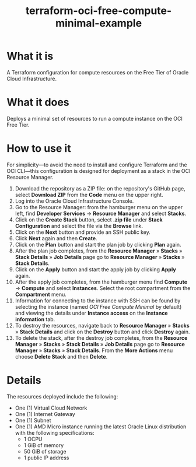 #+TITLE: terraform-oci-free-compute-minimal-example
* What it is
  A Terraform configuration for compute resources on the Free Tier of Oracle Cloud Infrastructure.
* What it does
  Deploys a minimal set of resources to run a compute instance on the OCI Free Tier.
* How to use it
  For simplicity—to avoid the need to install and configure Terraform and the OCI CLI—this configuration is designed for deployment as a stack in the OCI Resource Manager.
  1. Download the repository as a ZIP file: on the repository's GitHub page, select *Download ZIP* from the *Code* menu on the upper right.
  2. Log into the Oracle Cloud Infrastructure Console.
  3. Go to the Resource Manager: from the hamburger menu on the upper left, find *Developer Services* → *Resource Manager* and select *Stacks*.
  4. Click on the *Create Stack* button, select *.zip file* under *Stack Configuration* and select the file via the *Browse* link.
  5. Click on the *Next* button and provide an SSH public key.
  6. Click *Next* again and then *Create*.
  7. Click on the *Plan* button and start the plan job by clicking *Plan* again.
  8. After the plan job completes, from the *Resource Manager* » *Stacks* » *Stack Details* » *Job Details* page go to *Resource Manager* » *Stacks* » *Stack Details*.
  9. Click on the *Apply* button and start the apply job by clicking *Apply* again.
  10. After the apply job completes, from the hamburger menu find *Compute* → *Compute* and select *Instances*. Select the root compartment from the *Compartment* menu.
  11. Information for connecting to the instance with SSH can be found by selecting the instance (named /OCI Free Compute Minimal/ by default) and viewing the details under *Instance access* on the *Instance information* tab.
  12. To destroy the resources, navigate back to *Resource Manager* » *Stacks* » *Stack Details* and click on the *Destroy* button and click *Destroy* again.
  13. To delete the stack, after the destroy job completes, from the *Resource Manager* » *Stacks* » *Stack Details* » *Job Details* page go to *Resource Manager* » *Stacks* » *Stack Details*. From the *More Actions* menu choose *Delete Stack* and then *Delete*.
* Details
  The resources deployed include the following:
  - One (1) Virtual Cloud Network
  - One (1) Internet Gateway
  - One (1) Subnet
  - One (1) AMD Micro instance running the latest Oracle Linux distribution with the following specifications:
    + 1 OCPU
    + 1 GiB of memory
    + 50 GiB of storage
    + 1 public IP address
